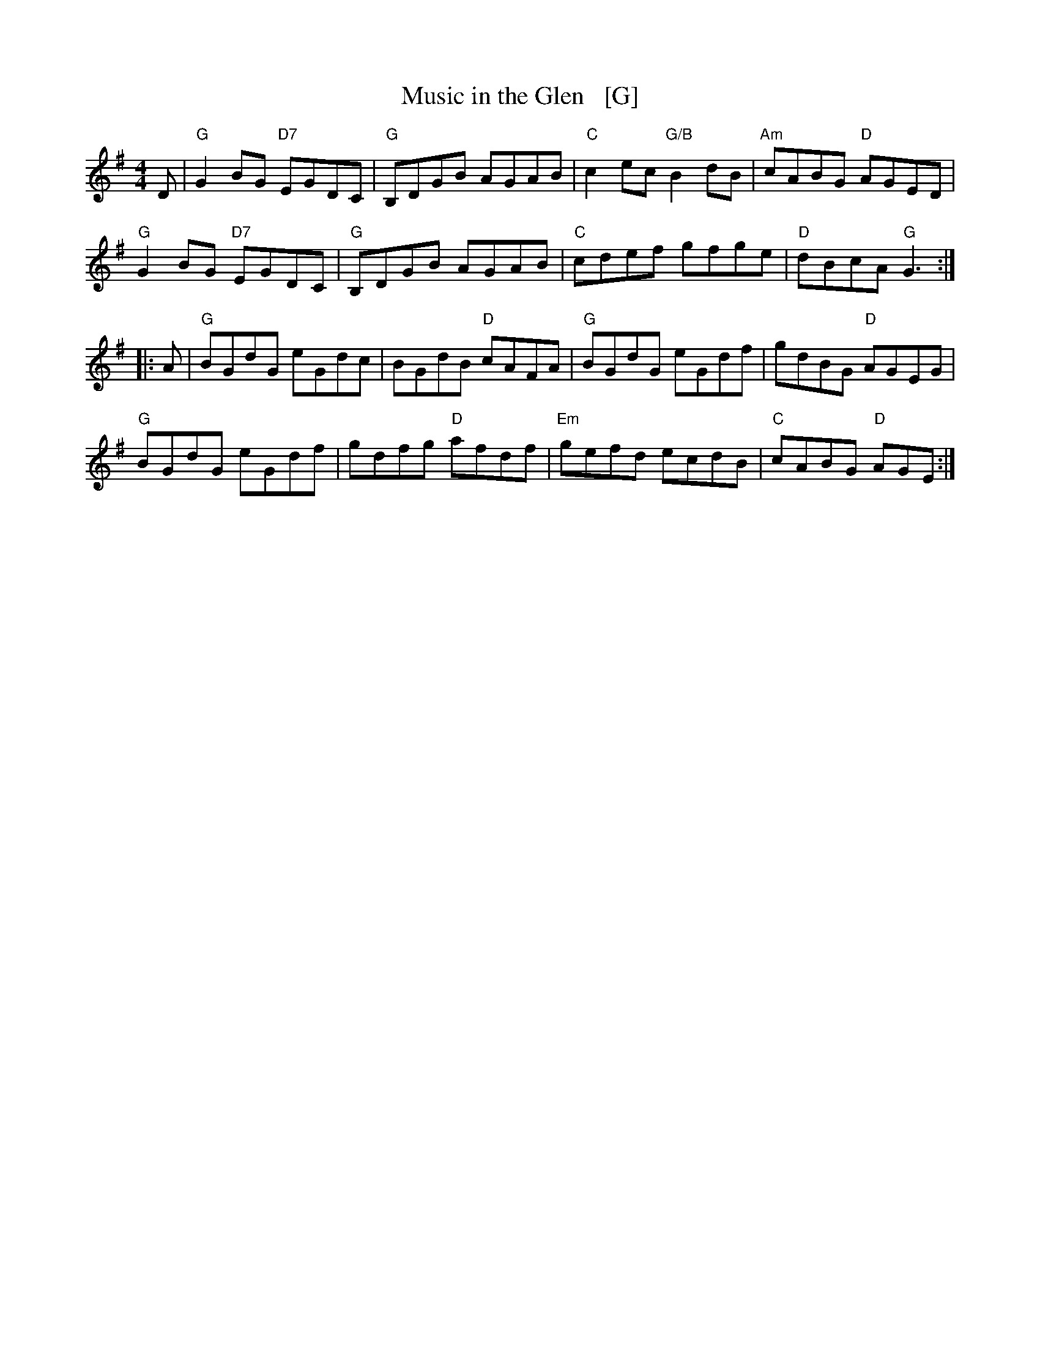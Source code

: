 X: 1
T: Music in the Glen   [G]
R: reel
Z: 2014 John Chambers <jc:trillian.mit.edu>
S: Syracuse session setting, modified by comparison with several others
L: 1/8
M: 4/4
K: G
D |\
"G"G2BG "D7"EGDC | "G"B,DGB AGAB | "C"c2ec "G/B"B2dB | "Am"cABG "D"AGED |
"G"G2BG "D7"EGDC | "G"B,DGB AGAB | "C"cdef gfge | "D"dBcA "G"G3 :|
|: A |\
"G"BGdG eGdc | BGdB "D"cAFA | "G"BGdG eGdf | gdBG "D"AGEG |
"G"BGdG eGdf | gdfg "D"afdf | "Em"gefd ecdB | "C"cABG "D"AGE :|

